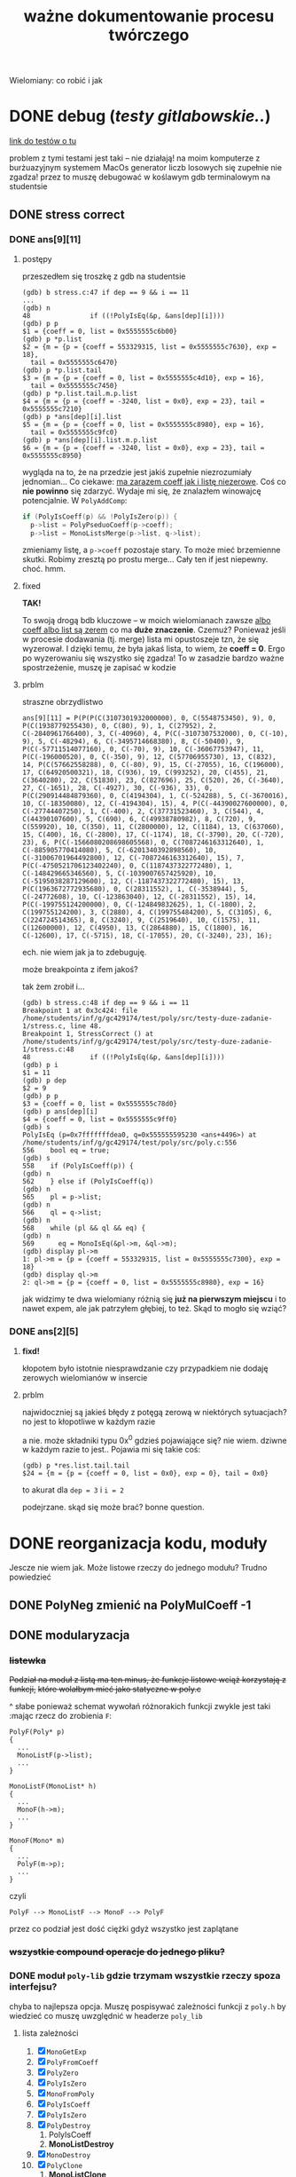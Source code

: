 #+TITLE: ważne dokumentowanie procesu twórczego
Wielomiany: co robić i jak

* DONE debug (/testy gitlabowskie../)
  [[https://gitlab.com/mimuw-ipp-2021/testy-duze-zadanie-1][link do testów o tu]]

  problem z tymi testami jest taki -- nie działają! na moim komputerze z burżuazyjnym
  systemem MacOs generator liczb losowych się zupełnie nie zgadza! przez to muszę
  debugować w koślawym gdb terminalowym na studentsie
  
** DONE stress correct   

*** DONE ans[9][11]
    
**** postępy
     przeszedłem się troszkę z gdb na studentsie
     #+begin_example
       (gdb) b stress.c:47 if dep == 9 && i == 11
       ...
       (gdb) n
       48	            if ((!PolyIsEq(&p, &ans[dep][i])))
       (gdb) p p
       $1 = {coeff = 0, list = 0x5555555c6b00}
       (gdb) p *p.list 
       $2 = {m = {p = {coeff = 553329315, list = 0x5555555c7630}, exp = 18}, 
         tail = 0x5555555c6470}
       (gdb) p *p.list.tail 
       $3 = {m = {p = {coeff = 0, list = 0x5555555c4d10}, exp = 16}, 
         tail = 0x5555555c7450}
       (gdb) p *p.list.tail.m.p.list 
       $4 = {m = {p = {coeff = -3240, list = 0x0}, exp = 23}, tail = 0x5555555c7210}
       (gdb) p *ans[dep][i].list 
       $5 = {m = {p = {coeff = 0, list = 0x5555555c8980}, exp = 16}, 
         tail = 0x5555555c9fc0}
       (gdb) p *ans[dep][i].list.m.p.list 
       $6 = {m = {p = {coeff = -3240, list = 0x0}, exp = 23}, tail = 0x5555555c8950}
     #+end_example
     wygląda na to, że na przedzie jest jakiś zupełnie niezrozumiały jednomian...
     Co ciekawe: _ma zarazem coeff jak i listę niezerowe_. Coś co *nie powinno* się
     zdarzyć.
     Wydaje mi się, że znalazłem winowajcę potencjalnie.
     W ~PolyAddComp~:
     #+begin_src C
         if (PolyIsCoeff(p) && !PolyIsZero(p)) {
           p->list = PolyPseduoCoeff(p->coeff);
           p->list = MonoListsMerge(p->list, q->list);
     #+end_src
     zmieniamy listę, a ~p->coeff~ pozostaje stary. To może mieć brzemienne skutki.
     Robimy zresztą po prostu merge... Cały ten if jest niepewny.
     choć.
     hmm.

**** fixed
     *TAK!*

     To swoją drogą bdb kluczowe -- w moich wielomianach zawsze
     _albo coeff albo list są zerem_
     co ma *duże znaczenie*. Czemuż?
     Ponieważ jeśli w procesie dodawania (tj. merge) lista mi opustoszeje tzn, że się
     wyzerował. I dzięki temu, że była jakaś lista, to wiem, że *coeff = 0*. Ergo po
     wyzerowaniu się wszystko się zgadza! To w zasadzie bardzo ważne spostrzeżenie, muszę
     je zapisać w kodzie
     
**** prblm
     straszne obrzydlistwo
     #+begin_example
       ans[9][11] = P(P(P(C(3107301932000000), 0, C(5548753450), 9), 0, P(C(1938779255430), 0, C(80), 9), 1, C(27952), 2, C(-2840961766400), 3, C(-40960), 4, P(C(-3107307532000), 0, C(-10), 9), 5, C(-48294), 6, C(-3495714668380), 8, C(-50400), 9, P(C(-57711514077160), 0, C(-70), 9), 10, C(-36067753947), 11, P(C(-196000520), 0, C(-350), 9), 12, C(57706955730), 13, C(832), 14, P(C(57662558288), 0, C(-80), 9), 15, C(-27055), 16, C(196000), 17, C(64920500321), 18, C(936), 19, C(993252), 20, C(455), 21, C(3640280), 22, C(51830), 23, C(827696), 25, C(520), 26, C(-3640), 27, C(-1651), 28, C(-4927), 30, C(-936), 33), 0, P(C(290914484879360), 0, C(4194304), 1, C(-524288), 5, C(-3670016), 10, C(-18350080), 12, C(-4194304), 15), 4, P(C(-44390027600000), 0, C(-27744407250), 1, C(-400), 2, C(37731523460), 3, C(544), 4, C(44390107600), 5, C(690), 6, C(49938780982), 8, C(720), 9, C(559920), 10, C(350), 11, C(2800000), 12, C(1184), 13, C(637060), 15, C(400), 16, C(-2800), 17, C(-1174), 18, C(-3790), 20, C(-720), 23), 6, P(C(-1566080208698605568), 0, C(7087246163312640), 1, C(-885905770414080), 5, C(-6201340392898560), 10, C(-31006701964492800), 12, C(-7087246163312640), 15), 7, P(C(-4750521706123402240), 0, C(1187437322772480), 1, C(-148429665346560), 5, C(-1039007657425920), 10, C(-5195038287129600), 12, C(-1187437322772480), 15), 13, P(C(1963672772935680), 0, C(28311552), 1, C(-3538944), 5, C(-24772608), 10, C(-123863040), 12, C(-28311552), 15), 14, P(C(-199755124200000), 0, C(-124849832625), 1, C(-1800), 2, C(199755124200), 3, C(2880), 4, C(199755484200), 5, C(3105), 6, C(224724514365), 8, C(3240), 9, C(2519640), 10, C(1575), 11, C(12600000), 12, C(4950), 13, C(2864880), 15, C(1800), 16, C(-12600), 17, C(-5715), 18, C(-17055), 20, C(-3240), 23), 16);
     #+end_example
     ech. nie wiem jak ja to zdebuguję.

     może breakpointa z ifem jakoś?

     tak żem zrobił i...
     #+begin_example
       (gdb) b stress.c:48 if dep == 9 && i == 11
       Breakpoint 1 at 0x3c424: file /home/students/inf/g/gc429174/test/poly/src/testy-duze-zadanie-1/stress.c, line 48.
       Breakpoint 1, StressCorrect () at /home/students/inf/g/gc429174/test/poly/src/testy-duze-zadanie-1/stress.c:48
       48	            if ((!PolyIsEq(&p, &ans[dep][i])))
       (gdb) p i
       $1 = 11
       (gdb) p dep
       $2 = 9
       (gdb) p p
       $3 = {coeff = 0, list = 0x5555555c78d0}
       (gdb) p ans[dep][i]
       $4 = {coeff = 0, list = 0x5555555c9ff0}
       (gdb) s
       PolyIsEq (p=0x7fffffffdea0, q=0x555555595230 <ans+4496>) at /home/students/inf/g/gc429174/test/poly/src/poly.c:556
       556	  bool eq = true;
       (gdb) s
       558	  if (PolyIsCoeff(p)) {
       (gdb) n
       562	  } else if (PolyIsCoeff(q))
       (gdb) n
       565	  pl = p->list;
       (gdb) n
       566	  ql = q->list;
       (gdb) n
       568	  while (pl && ql && eq) {
       (gdb) n
       569	    eq = MonoIsEq(&pl->m, &ql->m);
       (gdb) display pl->m
       1: pl->m = {p = {coeff = 553329315, list = 0x5555555c7300}, exp = 18}
       (gdb) display ql->m
       2: ql->m = {p = {coeff = 0, list = 0x5555555c8980}, exp = 16}
     #+end_example
     jak widzimy te dwa wielomiany różnią się *już na pierwszym miejscu* i to nawet expem,
     ale jak patrzyłem głębiej, to też.
     Skąd to mogło się wziąć?
    
*** DONE ans[2][5]
**** *fixd!*
     kłopotem było istotnie niesprawdzanie czy przypadkiem nie dodaję zerowych wielomianów
     w insercie
**** prblm
     najwidoczniej są jakieś błędy z potęgą zerową w niektórych sytuacjach? no jest to
     kłopotliwe w każdym razie

     a nie. może składniki typu 0x^0 gdzieś pojawiające się? nie wiem. dziwne w każdym
     razie to jest.. Pojawia mi się takie coś:
     #+begin_example
       (gdb) p *res.list.tail.tail 
       $24 = {m = {p = {coeff = 0, list = 0x0}, exp = 0}, tail = 0x0}
     #+end_example
     to akurat dla ~dep = 3~ i ~i = 2~

     podejrzane. skąd się może brać? bonne question.
    
* DONE reorganizacja kodu, moduły
  Jescze nie wiem jak. Może listowe rzeczy do jednego modułu? Trudno powiedzieć
  
** DONE PolyNeg zmienić na PolyMulCoeff -1
   
** DONE modularyzacja

*** +listewka+
    +Podział na moduł z listą ma ten minus, że funkcje listowe wciąż korzystają z funkcji,+
    +które wolałbym mieć jako statyczne w poly.c+
    
    ^ słabe ponieważ schemat wywołań różnorakich funkcji zwykle jest taki :mając rzecz do
    zrobienia =F=:
    #+begin_example
      PolyF(Poly* p)
      {
        ...
        MonoListF(p->list);
        ...
      }

      MonoListF(MonoList* h)
      {
        ...
        MonoF(h->m);
        ...
      }

      MonoF(Mono* m)
      {
        ...
        PolyF(m->p);
        ...
      }
    #+end_example
    czyli
    #+begin_example
      PolyF --> MonoListF --> MonoF --> PolyF
    #+end_example
    przez co podział jest dość ciężki gdyż wszystko jest zaplątane
    
*** +wszystkie compound operacje do jednego pliku?+

*** DONE moduł =poly-lib= gdzie trzymam wszystkie rzeczy spoza interfejsu?
    chyba to najlepsza opcja. Muszę pospisywać zależności funkcji z =poly.h= by wiedzieć
    co muszę uwzględnić w headerze =poly_lib=
    
**** lista zależności
     1. [X] =MonoGetExp=
     2. [X] =PolyFromCoeff=
     3. [X] =PolyZero=
     4. [X] =PolyIsZero=
     5. [X] =MonoFromPoly=
     6. [X] =PolyIsCoeff=
     7. [X] =PolyIsZero=
     8. [X] =PolyDestroy=
        1. PolyIsCoeff
        2. *MonoListDestroy*
     9. [X] =MonoDestroy=
     10. [X] =PolyClone=
         1. *MonoListClone*
     11. [X] =MonoClone=
     12. [X] =PolyAdd=
         1. PolyIsCoeff
         2. *PolyAddCoeff*
         3. *PolyAddComp*
     13. [X] =PolyAddMonos=
         1. PolyIsZero
         2. *MonoListInsert*
         3. *PolyIsPseudoCoeff*
         4. *Decoeffise*
     14. [X] =PolyMul=
         1. PolyIsCoeff
         2. *PolyMulCoeff*
         3. *MonoMul*
         4. PolyIsZero
         5. *MonoListDestroy*
         6. *MonoListInsert*
     15. [X] =PolyNeg=
         1. ? -- czy implementować osobno, czy jako mnożenie?
         2. *PolyMullCoeff* / *PolyNegComp*
     16. [X] =PolySub=
         1. PolyClone
         2. *PolyNegComp*
         3. *PolyAddComp*
     17. [X] =PolyDegBy=
         1. PolyIsCoeff
         2. *PolyCoeffDeg*
         3. *MonoListDeg*
         4. /max/ (to może zostawię w poly.c)
     18. [X] =PolyDeg=
         1. PolyIsCoeff
         2. *PolyCoeffdeg*
         3. /max/
     19. [X] =PolyIsEq=
         1. PolyIsCoeff
         2. *MonoIsEq*
     20. [X] =PolyAt=
         1. PolyZero
         2. PolyIsCoeff
         3. PolyClone
         4. *PolyMulCoeff*
         5. *PolyAddComp*
         6. PolyDestroy
* DONE debug (/na poly_example.c.../)

** DONE *VALGRIND*
   
*** DONE invalid read
    
**** *fixed!*
     kluczem było zajęcie się funkcją =PolyMulCoeffComp=, która się kiełbasiła jak nie
     wiem. na stashu schowałem tę sprytną, acz ułomną wersję. miast tego napisałem
     rekurencyjną -- ta śmiga natomiast
    
**** prblm
     mam invalid ready przez =free= w =PolyMulCoeffComp=
     #+begin_example
       (gdb) n
       PolyMulCoeffComp (p=0x7ffeefbff6d0, coeff=4294967296) at /Users/grzegorz/Dropbox/C/poly/src/poly.c:365
       365	      if (PolyIsZero(&pl->m.p)) {
       1: *prev = (MonoList *) 0x1004040d0
       2: **prev = {m = {p = {coeff = 0, list = 0x0}, exp = 1}, tail = 0x0}
       3: pl = (MonoList *) 0x1004040d0
       4: *pl = {m = {p = {coeff = 0, list = 0x0}, exp = 1}, tail = 0x0}
       (gdb) n
       368	        *prev = pl->tail;
       1: *prev = (MonoList *) 0x1004040d0
       2: **prev = {m = {p = {coeff = 0, list = 0x0}, exp = 1}, tail = 0x0}
       3: pl = (MonoList *) 0x1004040d0
       4: *pl = {m = {p = {coeff = 0, list = 0x0}, exp = 1}, tail = 0x0}
       (gdb) n
       369	        MonoDestroy(&pl->m);
       1: *prev = (MonoList *) 0x0
       2: **prev = <error: Cannot access memory at address 0x0>
       3: pl = (MonoList *) 0x1004040d0
       4: *pl = {m = {p = {coeff = 0, list = 0x0}, exp = 1}, tail = 0x0}
       (gdb) n
       370	        prev = &pl->tail;
       1: *prev = (MonoList *) 0x0
       2: **prev = <error: Cannot access memory at address 0x0>
       3: pl = (MonoList *) 0x1004040d0
       4: *pl = {m = {p = {coeff = 0, list = 0x0}, exp = 1}, tail = 0x0}
       (gdb) n
       371	        free(pl);
       1: *prev = (MonoList *) 0x0
       2: **prev = <error: Cannot access memory at address 0x0>
       3: pl = (MonoList *) 0x1004040d0
       4: *pl = {m = {p = {coeff = 0, list = 0x0}, exp = 1}, tail = 0x0}
       (gdb) n
       372	        pl = *prev;
       1: *prev = (MonoList *) 0x0
       2: **prev = <error: Cannot access memory at address 0x0>
       3: pl = (MonoList *) 0x1004040d0
       4: *pl = {m = {p = {coeff = 0, list = 0x0}, exp = 1}, tail = 0x0}
       (gdb) n
       373	      } else {
       1: *prev = (MonoList *) 0x0
       2: **prev = <error: Cannot access memory at address 0x0>
       3: pl = (MonoList *) 0x0
       4: *pl = <error: Cannot access memory at address 0x0>
     #+end_example

*** DONE zeracja
    wygląda na to, że nie usuwam elementów listy, które następnie się zerują
    

** DONE dualizm koeficyjny, a mnożenie zerujące
   oczywiście jedno to mnożenie przez zero. drugie to gdy mnożymy przez =1 << 32= czyli
   $2^32$. Wtedy też pójdzie zero
   #+begin_example
     # w mnożeniu
     (gdb) p *p.list
     $41 = {m = {p = {coeff = 0, list = 0x0}, exp = 1}, tail = 0x0}
     # w TestOp
     (gdb) p *c.list
     $47 = {m = {p = {coeff = 0, list = 0x0}, exp = 1}, tail = 0x0}
   #+end_example
   ~MonoMul~ upewnia się co do zerowości, natomiast PolyCoeffMul jakoś nie

   ok. to nie dualizmu kwestia aż tak. jednak rozchodzi się m.in. o coś bardziej tricky

   otóż mając =PolyMullCoeffComp= czyli ~p *= c~ problem jest taki... Jeśli p to PolyCoeff
   to es -- mnożę jego wnętrzności i powstaje mi elegancki wielomian. wpp wywołuję to
   mnożenie na każdym poniższym jednomianie w liście mej. I tu szkopuł pewien
   zachodzi. Ponieważ wtedy poniektóre z wielomianów mogą się pozerować tam niżej. Więc
   chciałbym ich się pozbyć.

   Lista z dwoma wskazami... co jeśli już pierwszy jest felerny?
   muszę to sobie chyba rozrysować

   hmm. czy dla zwykłego mnożenia przez zwykłe zero będzie ok? w sumie to Jean Doute
** DONE inicjalizacja koeficji
   wyobraźmy sobie taką sytuację. Sumacja np $x$ i $-x$. Wyjdzie ofc zero. W programie
   mamy tam wielomian z listą jednoelementową z jednomianem o współczynniku 1. Drugi ma
   tam -1. Zatem merge'ując listy dostaniemy rzecz jasna w pewnym momencie ~+=~ na
   jednomianach, które zwróci nam jednomian z zerem w sobie. Więc się go oczywiście
   pozbędziemy. Czyli rezultatem merge'u będzie... NULL! w tym przypadku. Zatem w
   =PolyAddComp= trzeba chyba sprawdzić to. Wielomianowi jeśli z nienull listy zrobi się
   null, to wtw gdy zeracja
   
** DONE SimpleAddMonos:
   teraz wcześniej
   #+begin_src C
     {
       Mono m[] = {M(C(-1), 1), M(C(1), 1)};
       res &= TestAddMonos(2, m, C(0));
     }
   #+end_src
   
   
   linijka 190 w [[file:src/poly_example.c][poly_example.c]]
   #+begin_src C
     {
       Mono m[] = {M(C(1), 0), M(C(1), 0)};
       res &= TestAddMonos(2, m, C(2));
     }
   #+end_src
   jedyny test w =SimpleAddMonosTest= na którym się wywala, ważne dość *todo*
   #+begin_example
     67	  bool is_eq = PolyIsEq(&b, &res);
     (gdb) p b
     $33 = {coeff = 0, list = 0x1003040c0}
     (gdb) p *b.list
     $34 = {m = {p = {coeff = 2, list = 0x0}, exp = 0}, tail = 0x0}
     (gdb) p res
     $35 = {coeff = 2, list = 0x0}
   #+end_example
   Taki błąd -- tworząc z mono ~n == 0~ dostaję nie koef, a ten pseudo koef. Mimo, że
   wynik poprawny, to się popsuje wynik. Brak dekoefizacji?
** DONE =PolyAddMonos= czyli $\sum$
   ok. robiąc =PolyAddMonos= robię zawsze ten sam =elem=. Z tym samym adresem. Przez co
   dodaje się ta sama rzecz kilka raz!

*** =MonoListInsert= -- triple ref
    Przez powyższego buga robię destroy na tej samej rzeczy!
    
** =PolyAddComp= czyli $+=$
   czyli *+=*. Niestety *nie działa* -- nie sprawdzam przypadku gdy $p$ i $q$ to
   wielomiany stałe (lub jeden z nich, tam też /dualizm koeficji/ wejdzie w grę)

** =MakePolyHelper=... czyli ten syf
   Po teście =SimpleAddTest= (ln 117) gdzie wywołuję w helperze PolyAddMonos jakoś po
   powrocie dostaję w wyniku syf
   #+begin_example
     (gdb) p head
     $54 = (MonoList *) 0x7ffeefbfe958
     (gdb) p *head
     $55 = {m = {p = {coeff = 2, list = 0x0}, exp = 0}, tail = 0x0}
     (gdb) s
     492	    .list = head
     (gdb) s
     491	  return (Poly) {
     (gdb) s
     MakePolyHelper (dummy=0) at /Users/grzegorz/Dropbox/C/poly/src/poly_example.c:44
     44	  free(arr);
     (gdb) s
     45	  return res;
     (gdb) p res
     $56 = {coeff = 0, list = 0x7ffeefbfe958}
     (gdb) p *res.list
     $58 = {m = {p = {coeff = 4298113024, list = 0xefbfe9a0}, exp = 7680}, tail = 0x100110000}
   #+end_example
   clearly miałem ładny head (choć błędny vide powyższe bugi), podstawiłem pointer nań do
   tam list, a po zreturnowaniu otrzymałem jakiś syf pod listą... Czemu? Bo to nie był
   wynik mallokacji? wydaje mi się, że wcześniej działało. Chyba head to jest tam zmienna
   stosowa jak i elem i takie coś się dzieje dlatego.

***    *TAK*
    Zwracam head źle. Drugi test to pokazuje. Powinienem malokować tę pamięć, a ja ją
    zwracam cymbalsko. Później gdy przed merge'ując =PolyClone= klona listy to sięgam tam
    pod same nieznane lokacje losowe.

    ergo /wina segmentacyjna/.

    _zwracam wskaźniki na zmienne na stosie!!!_

    Muszę insertując dawać zaalokowane na stercie rzeczy!
* TODO 
  - [X] naprawić ten dziwaczny test z gitlaba *WAŻNE*
  - [-] komentarz o reżimie ~.coeff = 0~
    - [X] w ~PolyAddComp~
    - [ ] jeszcze?
  - [X] strona główna doc
  - [X] poukładać kod logicznie, modularyzacja perhaps?
    - [X] moduły
    - +[ ] kolejność =[?]=+
  - [X] dualizm koeficji
    - [X] sprawdzian pseudo koeficji naprawić
    - [X] co zrobić, jeśli gdzieś głęboko jest *zero*
      najlepiej tego w ogole uniknąć, ale nie jest to zawsze możliwe. zatem może jakoś
      pokombinować i np pomyśleć tak -- mnożąc jeśli dostaniemy zero, to je *omijamy* i
      porzucamy. Rekurencją próba wykaraskania się z objęć zera. _TODO ważne_
    - [X] naprawić test na reduckcję -- *gdzie ma być* =IsPseudo= a *gdzie nie*?
  - [X] lista vs tablica?
    na gałęzi ~use-list~ lista
  - [X] *przechodzi gitlabne*
    - [X] bez wycieków
    - [X] poprawnie
  - [X] nie alokować  na stosie!!!
  - [X] *przechodzi example*
    - [X] poprawnie
    - [X] bez wycieków
  - [X] obrócić kolejność jednomów
  - [X] poprawić na ~use-list+=~ wszystko -- kolejność + reformat
  - [X] =PolyAt= *!!!!!*
  - [X] dodawanie
  - [X] mnożenie
  - [X] zacząć
  - [X] _niech to działa_
    - [X] jakoś
    - [X] w pełni


** różne
   - [X] polimorficzne tablice
     zrobione przy okazji wierszarza
   - [ ] polimorficzne listy
     - =add=, =append=
     - =map=
     - =car=, =cdr=
     - =fold_left=, =fold_right=
     - =filter=
   - [ ] symulacja pattern matchingu w C

* dalsze imprówmencje?
  1. zrobić ~typedef MonoList struct MonoList*~? czyli ogólnie -- traktować jako właściwy
     typ wskaźnik? Oczywiście później przy mallokacjach musiałbym uważać na poprawny
     size. nie wiem czy warto prawdę mówiąc -- wolę pamiętać, że to pointer jest prawdę mówiąc
  2. =MonoListClone= zapisać iteracyjnie?
  3. makro =CHECK_PTR= do =poly_lib=?
  4. w ~PolyAddMonos~ płytka kopia tablicy i następnie posortowanie jej aby inserty krócej
     trwały? Minus: malloc. Plus: zamiast insertu /O(n)/ robię prostego prependa /O(1)/
  5. ujednolicić -- ~p == NULL~ czy ~!p~ ?
* Lista jednomianów
  Lepiej ją trzymań od największych do najmniejszych wykładników -- prościej policzyć stopień. Poza
  tym pole =size= wtedy traci rację bytu mając listę. 

** DONE dodanie elemtnu do listy, a kopiowanie danych
*** wariant kodu
    mówię o tym
    #+begin_src C
        while ((*tracer && (cmp = MonoCmp(&(*tracer)->m, &new->m)) < 1))
          tracer = &(*tracer)->tail;
  
        if (cmp != 0) {
          /* nowy element o wykładniku niepojawionym jeszcze */
          new->tail = *tracer;
          ,*tracer = new;
        } else {
          /* już jest element z takim wykładnikiem. muszę jakoś zsumować je, ale...
           ,* czy nie chciałbym pamięci marnować. najlepiej byłoby mieć wersję Add
           ,* która by zmieniała jeden z tych dwóch, a nie tworzyła nowy, ale.. ech */
          new->m = MonosAdd(&new->m, &(*tracer)->m);
          MonoDestroy(&(*tracer)->m);
          (*tracer)->m = new->m;
        }
    
      }
    #+end_src
    -- jak tu dodać ten element new, gdy go ,,wtłaczamy'' w ten nowy?
  
*** koncepcja: najpierw ~+=~, a później ~+~
    Jak to ma działać? Otóż może uściślę z czym problem pierwiej. 

**** Chcąc dodać do siebie dwa
     wielomiany $p + q$ oczekiwalibyśby, że robiąc ~Poly new = PolyAdd(&p, &q)~ ani ~q~ ani ~p~ nie
     ulegną zmianie. Zatem ~MonoAdd(m, t)~ siłą rzeczy zadziała podobnie.

     *jednakże*

     problem pojawia się przy wymnażaniu. Celem jest oczywiście pomnożenie każdego elementu z każdym i
     późniejsze zwrócenie wyniku tej operacji. Dostaniemy np

     \[ (x + 1) (x + 1) = x * x + x * 1 + 1 * x + 1 * 1 = x^2 + x + x + 1 = x^2 + 2x + 1  \]

     gdzie kluczowe jest to przejście w ostatnim znaku $=$. W ogólności mając już
     \( ... + p x^n + ... \) gdy wymnożymy kolejne jednomy, możemy dostać \( q x^ n \). Wtedy chcemy
     jedodać i *zmerege'ować*. Tj rezultat taki: \(  ... + (p + q) x^n + ... \). Ale mając funkcje
     ~MonoAdd~ i ~PolyAdd~ we wspomnianej formie, _może to się skomplikować_ -- dodając =m1= do =m2=
     otrzymamy *zupełnie nowe* =m3=, a chcielibyśmy aby =m1 --> m3=. Możemy spróbować to zrobić, ale
     wtedy musimy wcześniej zniszczyć =m1= i jego pamięć. Troszkę bez sensu to się wydaje. 

**** możliwe rozwiązania
    
***** utworzenie nowego, usunięcie starego i podstawienie tam tego utworzonego
      yikes. to co opisałem właśnie tuż powyżej

***** operacje ~+=~
      Jak można przeczytać w [[https://stackoverflow.com/a/4421719][dyskusjach dot. przeciążania operatorów w C++]] wskazanym może
      być pierwiej utworzenie funkcji ~+=~ i później dopiero ~+~ *opartej na tej
      pierwszej*. Łatwo widać czemu to podejście ma sens w tej sytuacji. Kopia następuje
      *jedynie gdy to konieczne*. To rozwiązanie wymaga co prawda pewnego skomplikowania
      operacji ~MonoListsMerge~ (asymetria: dodając elementy z /lewej listy/ dodajemy je ot
      tak, dodając z obydwu robimy na ichnich jednomach ~+=~, a dodając z /prawej/
      dokonujemy /kopii/. Będzie tutaj pewna zabawa, ale może warto

****** szkic merge'u w poważnych językach
       #+begin_src ocaml
         type pseudo_mono = { p : int; exp : int }

         let rec merge_monos ll rl =
           match (ll, rl) with
           | [], [] -> []
           | _, [] -> ll
           | [], _ -> rl
           | lh::lt, rh::rt ->
              let c = compare lh.exp rh.exp in
              match c with
              | 0 -> { p = lh.p + rh.p; exp = lh.exp } :: merge_monos lt rt
              | -1 -> lh :: merge_monos lt rl
              | _ -> rh :: merge_monos ll rt
       #+end_src

       #+begin_src emacs-lisp
         (cl-defstruct mono poly exp)

         (defun merge-monos (l r)
           (if (null l) r
             (if (null r) l
               (let ((lexp (mono-exp (car l)))
                     (rexp (mono-exp (car r))))
                 (if (< lexp rexp)
                     (cons (car l) (merge-monos (cdr l) r))
                   (if (= lexp rexp)
                       (cons (make-mono
                              :poly (+ (mono-poly (car l)) (mono-poly (car r)))
                              :exp lexp)
                             (merge-monos (cdr l) (cdr r)))
                     (cons (car l) (merge-monos l (cdr r)))))))))
       #+end_src
***** operacji ~*=~ *нет*
      Nie ma żadnego sensu i użytku -- mnożąc wielomiany /nie chcemy zmieniać jednomianów/ -- każego
      użyjemy $n$ razy. To nie jest operacja, gdzie ze starego budujemy nowe...
***** negacja
      Ten pomysł ma jeszcze więcej sensu niż pierwotnie myślałem.

      Jak ma działać odejmowanie wielomianów? Zapewne fakt $p - q = p + (-q)$ bardzo ułatwi
      w pewnych aspektach tę sprawę. Można po prostu napisać, że bierzemy najpierw ~PolyNeg~
      i... oj. *oj*. =PolyNeg= zwraca *nowy wielomian*. Czyli dostaniemy $p$ i $q$,
      stworzymy $q_2 = -q$ i dopiero wtedy =PolyAdd= zwróci nam $r = p + q_2$... Ale
      przecież $q_2$ nam nie jest potrzebne później i musimy je jeszcze zniszczyć! Powoduje
      to masę niekoniecznego ględzenia.

      Tu znów warto byłoby mieć ~+=~. Wtedy rzecz by się zbanalniła. Negacja oczywiście jest
      wygodniejsza w formie ~p *= -1~ ponieważ chcemy zanegować go samego. Zatem
      #+begin_example
        p - q =
          nq = PolyClone(q);     # kopia
          nq *= -1;              # -q
          nq += p;               # -q + p
          return nq;
      #+end_example
      załatwiłoby sprawę...?
* Implementacja
** DONE dualizm koeficji
   Zachodzi ewidentnie pewien /dualizm/ swoisty w strefie koeficji (ang. /coefficient/)
   wielomianowych. Otóż jest dwuznacznośc pewna. Można albo zapisać je zarazem jako
   wielomian z pustą listą oraz jako jednomian $c x^0$. Wręcz tak trzeba je chyba trzymać
   mając listę dla $x^3 + x^2 + 5$ np. Ale jak wtedy to rozkminiać...

   1. komparator mondry
   2. nie tworzyć któregoś rodzaju
   3. ???

   Trzymanie jednomianu pojedynczego jako koeficji? być może to byłoby najlepsze. hm
   
*** rozw nr 1 -- *x^0 * c*
    Zgodnie z tym co żem napisał powyżej jako 1. W przyrodzie istnieć będą obydwa rodzaje
    koeficji (/yikes/).
    
    1. wielomian -- =(Poly) { .coeff = c, .list = NULL }=
    2. jednomowy wrapper -- =(Mono) { .p = PolyCoeff, .exp = 0 }= czyli w sensie
       matematycznym jest to $c * x^0$... Trochę głupie, wiem. Aczkolwiek chyba jest to
       *jedyny* sposób aby zachować integrację z dotychczasowym interfejsem. Wtedy trzeba
       dokonać przemyślunku jeszcze w tych kilku kwestiach:
       
**** dodawanie koeficji
     Mając koeficję typu pierwszego i dodając ją do wielomianu muszę ją zwrapować
     zawczasu. Czyli tworzę =MonoList= z tym wielomianem i ją wciskam w miejsce
     odpowiednie. jeśli w procesie dodawanie trafi mi się zerowy koeff, co wtedy? tj jeśli
     mam $x+1$ i dodam doń $-1$. Oczekiwałbym $x$. Musiałbym wtedy do funkcji insertującej
     się doglądać. to jest zdecydowane *TODO*. Hm.
     +Dotychczas dodawałem element i robiłem+
     +~+=~ na tracerze, ale teraz widzę, że być może słuszniej byłoby zrobić ~+=~ na nowym+
     +i jeśli niewyjdzie zero to podmiankę, a jeśli wyjdzie, to czyszczę co pod tracerem i+
     +robię jakoś relink. tj ~*tracer = &(*tracer)->tail~ -- podmieniam cały wskaźnik.+

     chociaż........... hm. być może jednak /lepiej/ zostawić tak jak jest. =MonoAddComp=
     zadziała i tak jedynie na tracerze i jego tail pozostanie bez szwanku. zatem w
     przypadku zerowania po prostu nisczę mono tracera i podstawiam pod niego jego ogon.

**** czy może mi się trafić wywołanie =is_coeff= na takim pseudo koefie?
     innymi słowy... czy powinienem dodać warunek do is coeff? *bardzo* by to
     popsuło. Muszę zatem po operacjach sprawdzać, czy nie został koef jedynie

*** nierozw nr 2 -- /lista jednoelementowa/
    
** DONE problem niemały -- =PolyAt=
   
*** rozw?
    Potencjalnie rozwiązałem tę zagwozdkę. Mając to swoje ~+=~ mogę wykonywać taką pętlę:
    #+begin_example
      PolyAt(p, x)
      {
        Poly res, mul;
        for Mono m in p->list do {
          mul = m.p * x^m->exp
          res += mul
          delete mul
        }

        return res.
      }
    #+end_example
    Czyli tworzę pomnożony przez koeficję zawsze i *kumsum*.

    minus: konieczność destrukcji wyniku mnożenia za każdym razem
*** prblm
    Czyli zamieniam zmienną na samym dole w jakąś wartość.
    \[ \sum_n p_n x^n \]
    co tu poczynić???

    mogę obliczyć oczywiśie potęgę. Wtedy awansują zmienne wszystkie. Czyli muszę jakby tę
    /listę list/ zde-awansować do /listy/. Mam
    #+begin_example
      +-----+
      | m   |  +--->  
      |     |  |
      |tail-----
      +-----+
    #+end_example
    takich komórek nie mało i każde =m= trzyma swoją listę też. Teraz chcę przelać tę listę
    do środka... Ech. Mógłbym wziąć pierwszą listę po prostu i robić =PolyAdd= każdej
    kolejnej.
    #+begin_example
      +-----------------------+    +-->  +-----------------------+   +--> ...
      | m { ax_1 + bx_1 + ... |    |     | m { cx_1 + dx_1 + ... |   |
      |                       |    |     |                       |   |
      |  x_0 = x^n        tl ------+     |  x_0 = x^n        tl -----+
      +-----------------------+          +-----------------------+

      ======>>>

      (ax^n + bx^n + cx^n + dx_n) x_0         ????
    #+end_example
    meaning -- flattuję listę. *ech*
** DONE arr v list
   Czy powinienem użyć na wielomian jednomianu (tj ten współczynnik) tablicy czy może raczej linked
   listy?
   | własność              | tablica       | linked lista            |
   |-----------------------+---------------+-------------------------|
   | utrzymanie kolejności | bad           | good                    |
   | alokacje              | good          | bad                     |
   | ile mem               | bad           | good                    |
   | prostota              | good          | bad                     |
   | free                  | good          | not good                |
   | indeksowanie          | good          | bad, ale czy potrzebne? |
   | nadmiarowa pamięć     | bad           | good                    |
   | wyszukiwanie          | $n$           | $n$                     |
   | dodanie przód         | $1$           | $n$                     |
   | dodanie tył           | ~$n~$ (amort) | $n$                     |
   | insert                | $n$, ale easy | $n$, ale hard           |
   | implementacja?        | mam już       | jeszcze nie             |
   | fajne rzeczy          | tak se        | masa -- patrz =ocaml=   |

   Są rzadkie więc na pewno nie warto trzymać tych z zerowymi współczynnikami.  Jednakże redukcja
   wyr. podobn. byłaby o wiele wygodniejsza z listą -- można trzymać po prostu w liście wynik mnożeń
   i wtedy się ułożą elegancko w kolejności potęgi.

** dodawanie
   coś à la merge sort z całą pewnością. to jest tabelarno-listowo analogicznie good. Warto by sobie
   rozpisać to z jakimś pseudo pattern matchingiem (zwłaszcza wersję listowną). swoją drogą dobre
   pytanie: czy jakimś zestawem makr da się osiągnąć pattern matching w C?

** mnożenie
   problematyczne -- jak rozsądzić podobieństwo wyrazów, gdy te powstają w różnej kolejności?

*** lista
    miałbym łatwą insercję w środek elegancko

    mógłbym użyć techniki [[https://www.youtube.com/watch?v=0ZEX_l0DFK0][triple ref pointerów]]
    
*** tablica
    insercja odpada. musiałbym wszystko zresztą sortować. Na pewno musiałbym mieć tutaj jakiegoś
    rodzaju osobne funkcje na dodanie jednomianu.
    
    pomysł np taki: dodawanie jednomianu $p x_i^n$ do wielomianowej tabliczki
    1. szukam po całej tablicy czegoś z $^n$
       - *jeśli znajduję* --> dodaję to =mono= jakąś inną funkcyjką do tego co już jest. bo mam
         $p x_i^n + q x_i^n = (p + q)x_i^n$ -- używam funkcji do dodawania.
       - *nie znajduję* w całej +lub mijam ten indeks+ (minięcie odpada gdyż dorzucam bez insercji)
         --> robię zwykłe =array_append= na =poly.arr= i dorzucam tam ten jednomian 
    2. dodaję kolejny jednomian
    3. jeśli nie ma kolejnych to mam każdej potęgi po sztuce, ale zlosowiałe -- sortuję całą tablicę
       jeśli brak kolejnych
* Pytania
  1. czy można jakoś gita ssh?
  2. czy raczej używanie tego danego gita mimu jest wskazane?
  3. lista, nie tabl?
  4. =PascalCase= to obowiązek?

* Rozumienie def
  Mamy sobie jednomiany. $m_i = p_{i+1} x_i^n$.
  
  Wtedy $p_{i+1} = \sum p_{i+2} m_{i+1}^k$
  
  Czyli każdy *jednomian* (=Mono=) ma swoją potęgę i jest na jakimś levelu. Level to jest to $i$
  stojące przy iksie. Prócz tego ma współczynnik $p$ będący /sumą jednomianów/ czyli
  *wielomianem*. Ten wielomian traktujemy jako lvl wyżej. Tj każdy jego jednomian składowy jest
  względem $x_{i+1}$.

** Diagram
   *Jednomian* typu $p x_0^n$ można ogólnie rozpatrzeć jako jednomian na poziomie $i$, z wykładnikiem
   $n$ i swoim *wielomianem* tj /przybocznymi jednomianami/ zsumowanymi (ale level wyżej --> $i+1$).

   Rycina następująca
   #+begin_example
     +---------+
     | Mono    |
     |         |
     | n, i    |
     |        p|
     +--------|+
              |
             Poly
              |
              +--> +------+     +------+     +------+
                   | Mono |  +  | Mono |  +  | Mono |  + ...
                   |      |     |      |     |      |
                   |n, i+1|     |n, i+1|     |n, i+1|
                   |    p |     |    c |     |   p/c|
                   +----|-+     +------+     +------+
                        |
                        +->...
   #+end_example
   gdzie mogą być różne $n$ wszędzie, ale te same $i$. Trochę to może być mylące, ale po prostu
   chodzi mi o to, że mają /jakieś/ potęgi, ale określone zmienne. Oznaczenie ~p/c~ oznacza, że albo
   jest tam kolejny wielomian (swoiście pogłębiając rekurencję) albo jest tam jakaś stała liczba i
   koniec.

   
